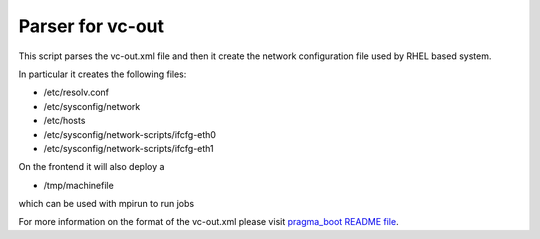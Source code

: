 Parser for vc-out
-----------------
This script parses the vc-out.xml file and then it create the 
network configuration file used by RHEL based system.

In particular it creates the following files:

- /etc/resolv.conf
- /etc/sysconfig/network
- /etc/hosts
- /etc/sysconfig/network-scripts/ifcfg-eth0
- /etc/sysconfig/network-scripts/ifcfg-eth1

On the frontend it will also deploy a 

- /tmp/machinefile 

which can be used with mpirun to run jobs

For more information on the format of the vc-out.xml
please visit `pragma_boot README file
<https://github.com/pragmagrid/pragma_boot/blob/master/README.rst>`_.

